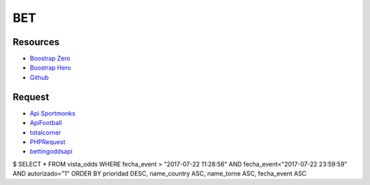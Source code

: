 ###################
BET
###################

*********
Resources
*********

-  `Boostrap Zero <https://www.bootstrapzero.com>`_
-  `Boostrap Hero <http://bootstraphero.com>`_
-  `Github <https://github.com/creativetimofficial>`_


*********
Request
*********
-  `Api Sportmonks <https://sportmonks.com/soccer/documentation/v2.0/items/teams/21l>`_
-  `ApiFootball  <https://apifootball.com/documentation/>`_
-  `totalcorner  <http://www.totalcorner.com>`_
-  `PHPRequest <http://requests.ryanmccue.info/>`_
-  `bettingoddsapi <https://market.mashape.com/globalsportsinteractive/bettingoddsapi>`_


$ SELECT * FROM vista_odds WHERE fecha_event > "2017-07-22 11:28:56" AND fecha_event<"2017-07-22 23:59:59" AND autorizado="1" ORDER BY prioridad DESC, name_country ASC, name_torne ASC, fecha_event ASC
